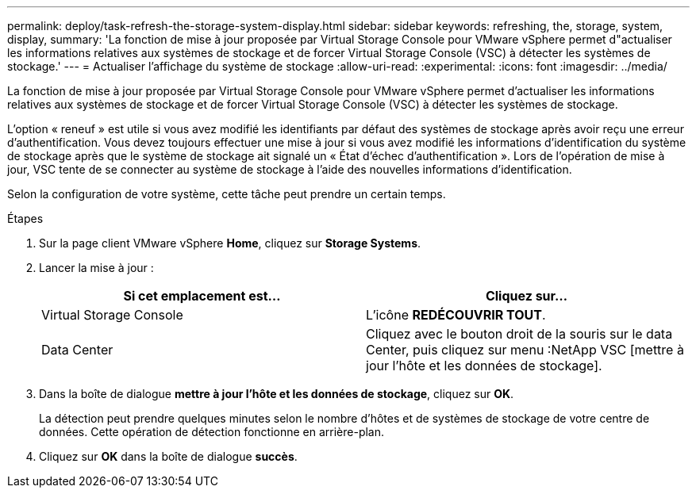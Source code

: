 ---
permalink: deploy/task-refresh-the-storage-system-display.html 
sidebar: sidebar 
keywords: refreshing, the, storage, system, display, 
summary: 'La fonction de mise à jour proposée par Virtual Storage Console pour VMware vSphere permet d"actualiser les informations relatives aux systèmes de stockage et de forcer Virtual Storage Console (VSC) à détecter les systèmes de stockage.' 
---
= Actualiser l'affichage du système de stockage
:allow-uri-read: 
:experimental: 
:icons: font
:imagesdir: ../media/


[role="lead"]
La fonction de mise à jour proposée par Virtual Storage Console pour VMware vSphere permet d'actualiser les informations relatives aux systèmes de stockage et de forcer Virtual Storage Console (VSC) à détecter les systèmes de stockage.

L'option « reneuf » est utile si vous avez modifié les identifiants par défaut des systèmes de stockage après avoir reçu une erreur d'authentification. Vous devez toujours effectuer une mise à jour si vous avez modifié les informations d'identification du système de stockage après que le système de stockage ait signalé un « État d'échec d'authentification ». Lors de l'opération de mise à jour, VSC tente de se connecter au système de stockage à l'aide des nouvelles informations d'identification.

Selon la configuration de votre système, cette tâche peut prendre un certain temps.

.Étapes
. Sur la page client VMware vSphere *Home*, cliquez sur *Storage Systems*.
. Lancer la mise à jour :
+
[cols="1a,1a"]
|===
| Si cet emplacement est... | Cliquez sur... 


 a| 
Virtual Storage Console
 a| 
L'icône *REDÉCOUVRIR TOUT*.



 a| 
Data Center
 a| 
Cliquez avec le bouton droit de la souris sur le data Center, puis cliquez sur menu :NetApp VSC [mettre à jour l'hôte et les données de stockage].

|===
. Dans la boîte de dialogue *mettre à jour l'hôte et les données de stockage*, cliquez sur *OK*.
+
La détection peut prendre quelques minutes selon le nombre d'hôtes et de systèmes de stockage de votre centre de données. Cette opération de détection fonctionne en arrière-plan.

. Cliquez sur *OK* dans la boîte de dialogue *succès*.

